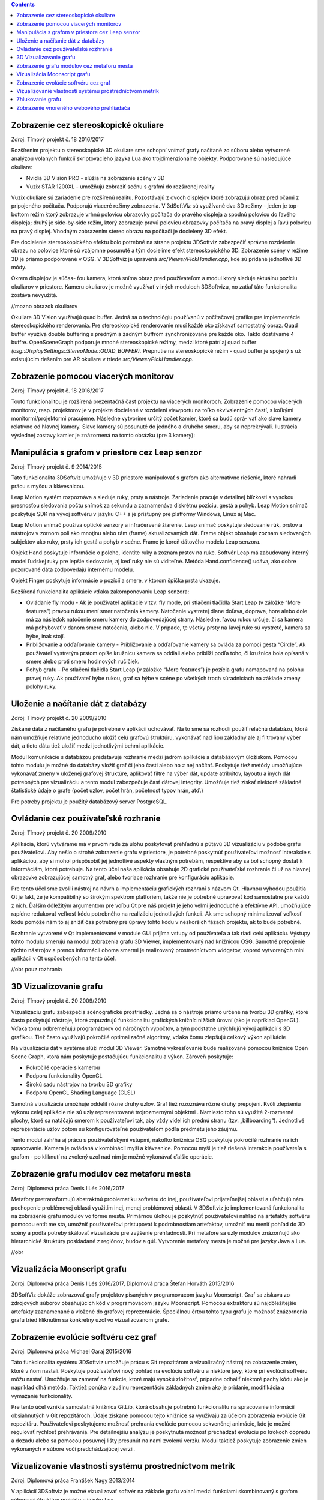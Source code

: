 .. contents::

Zobrazenie cez stereoskopické okuliare
======================================

Zdroj: Tímový projekt č. 18 2016/2017

Rozšírením projektu o stereoskopické 3D okuliare sme schopní vnímať
grafy načítané zo súboru alebo vytvorené analýzou volaných funkcií
skriptovacieho jazyka Lua ako trojdimenzionálne objekty. Podporované sú
nasledujúce okuliare:

-  Nvidia 3D Vision PRO - slúžia na zobrazenie scény v 3D

-  Vuzix STAR 1200XL - umožňujú zobraziť scénu s grafmi do rozšírenej
   reality

Vuzix okuliare sú zariadenie pre rozšírenú realitu. Pozostávajú z dvoch
displejov ktoré zobrazujú obraz pred očami z pripojeného počítača.
Podporujú viaceré režimy zobrazenia. V 3dSoftViz sú využívané dva 3D
režimy - jeden je top-bottom režim ktorý zobrazuje vrhnú polovicu
obrazovky počítača do pravého displeja a spodnú polovicu do ľavého
displeja; druhý je side-by-side režim, ktorý zobrazuje pravú polovicu
obrazovky počítača na pravý displej a ľavú polovicu na pravý displej.
Vhodným zobrazením stereo obrazu na počítači je docielený 3D efekt.

Pre docielenie stereoskopického efektu bolo potrebné na strane projektu
3DSoftviz zabezpečiť správne rozdelenie obrazu na polovice ktoré sú
vzájomne posunuté a tým docielime efekt stereoskopického 3D. Zobrazenie
scény v režime 3D je priamo podporované v OSG. V 3DSoftviz je upravená
*src/Viewer/PickHandler.cpp*, kde sú pridané jednotlivé 3D módy.

Okrem displejov je súčas- ťou kamera, ktorá sníma obraz pred
používateľom a modul ktorý sleduje aktuálnu pozíciu okuliarov v
priestore. Kameru okuliarov je možné využívať v iných moduloch
3DSoftvizu, no zatiaľ táto funkcionalita zostáva nevyužitá.

//mozno obrazok okuliarov

Okuliare 3D Vision využívajú quad buffer. Jedná sa o technológiu
používanú v počítačovej grafike pre implementácie stereoskopického
renderovania. Pre stereoskopické renderovanie musí každé oko získavať
samostatný obraz. Quad buffer využíva double buffering s predným a
zadným buffrom synchronizovane pre každé oko. Takto dostávame 4 buffre.
OpenSceneGraph podporuje mnohé stereoskopické režimy, medzi ktoré patrí
aj quad buffer *(osg::DisplaySettings::StereoMode::QUAD_BUFFER).*
Prepnutie na stereoskopické režim - quad buffer je spojený s už
existujúcim riešením pre AR okuliare v triede
*src/Viewer/PickHandler.cpp.*

Zobrazenie pomocou viacerých monitorov
======================================

Zdroj: Tímový projekt č. 18 2016/2017

Touto funkcionalitou je rozšírená prezentačná časť projektu na viacerých
monitoroch. Zobrazenie pomocou viacerých monitorov, resp. projektorov je
v projekte docielené v rozdelení viewportu na toľko ekvivalentných
častí, s koľkými monitormi/projektormi pracujeme. Následne vytvoríme
určitý počet kamier, ktoré sa budú sprá- vať ako slave kamery relatívne
od hlavnej kamery. Slave kamery sú posunuté do jedného a druhého smeru,
aby sa neprekrývali. Ilustrácia výslednej zostavy kamier je znázornená
na tomto obrázku (pre 3 kamery):



Manipulácia s grafom v priestore cez Leap senzor
================================================

Zdroj: Tímový projekt č. 9 2014/2015

Táto funkcionalita 3DSoftviz umožňuje v 3D priestore manipulovať
s grafom ako alternatívne riešenie, ktoré nahradí prácu s myšou
a klávesnicou.

Leap Motion systém rozpoznáva a sleduje ruky, prsty a nástroje.
Zariadenie pracuje v detailnej blízkosti s vysokou presnosťou sledovania
počtu snímok za sekundu a zaznamenáva diskrétnu pozíciu, gestá a pohyb.
Leap Motion snímač poskytuje SDK na vývoj softvéru v jazyku C++ a je
prístupný pre platformy Windows, Linux aj Mac.

Leap Motion snímač používa optické senzory a infračervené žiarenie. Leap
snímač poskytuje sledovanie rúk, prstov a nástrojov v zornom poli ako
mnoţinu alebo rám (frame) aktualizovaných dát. Frame objekt obsahuje
zoznam sledovaných subjektov ako ruky, prsty ich gestá a pohyb v scéne.
Frame je koreň dátového modelu Leap senzora.

Objekt Hand poskytuje informácie o polohe, identite ruky a zoznam prstov
na ruke. Softvér Leap má zabudovaný interný model ľudskej ruky pre
lepšie sledovanie, aj keď ruky nie sú viditeľné. Metóda
Hand.confidence() udáva, ako dobre pozorované dáta zodpovedajú internému
modelu.

Objekt Finger poskytuje informácie o pozícií a smere, v ktorom špička
prsta ukazuje.

Rozšírená funkcionalita aplikácie vďaka zakomponovaniu Leap senzora:

-  Ovládanie fly modu - Ak je používateľ aplikácie v tzv. fly mode, pri
   stlačení tlačidla Start Leap (v záložke “More features”) pravou rukou
   mení smer natočenia kamery. Natočenie vystretej dlane doľava,
   doprava, hore alebo dole má za následok natočenie smeru kamery do
   zodpovedajúcej strany. Následne, ľavou rukou určuje, či sa kamera má
   pohybovať v danom smere natočenia, alebo nie. V prípade, ţe všetky
   prsty na ľavej ruke sú vystreté, kamera sa hýbe, inak stojí.

-  Približovanie a odďaľovanie kamery - Približovanie a odďaľovanie
   kamery sa ovláda za pomoci gesta “Circle”. Ak používateľ vystretým
   prstom opíše kružnicu kamera sa oddiali alebo priblíži podľa toho, či
   kružnica bola opísaná v smere alebo proti smeru hodinových ručičiek.

-  Pohyb grafu - Po stlačení tlačidla Start Leap (v záložke “More
   features”) je pozícia grafu namapovaná na polohu pravej ruky. Ak
   používateľ hýbe rukou, graf sa hýbe v scéne po všetkých troch
   súradniciach na základe zmeny polohy ruky.


Uloženie a načítanie dát z databázy
===================================

Zdroj: Tímový projekt č. 20 2009/2010

Získané dáta z načítaného grafu je potrebné v aplikácii uchovávať. Na to
sme sa rozhodli použiť relačnú databázu, ktorá nám umožňuje relatívne
jednoducho uložiť celú grafovú štruktúru, vykonávať nad ňou základný ale
aj filtrovaný výber dát, a tieto dáta tiež uložiť medzi jednotlivými
behmi aplikácie.

Modul komunikácie s databázou predstavuje rozhranie medzi jadrom
aplikácie a databázovým úložiskom. Pomocou tohto modulu je možné do
databázy vložiť graf či jeho časti alebo ho z nej načítať. Poskytuje
tiež metódy umožňujúce vykonávať zmeny v uloženej grafovej štruktúre,
aplikovať filtre na výber dát, update atribútov, layoutu a iných dát
potrebných pre vizualizáciu a tento modul zabezpečuje časť dátovej
integrity. Umožňuje tiež získať niektoré základné štatistické údaje o
grafe (počet uzlov, počet hrán, početnosť typov hrán, atď.)

Pre potreby projektu je použitý databázový server PostgreSQL.

Ovládanie cez používateľské rozhranie
=====================================

Zdroj: Tímový projekt č. 20 2009/2010

Aplikácia, ktorú vytvárame má v prvom rade za úlohu poskytovať prehľadnú
a pútavú 3D vizualizáciu v podobe grafu používateľovi. Aby nešlo o
strohé zobrazenie grafu v priestore, je potrebné poskytnúť používateľovi
možnosť interakcie s aplikáciou, aby si mohol prispôsobiť jej jednotlivé
aspekty vlastným potrebám, respektíve aby sa bol schopný dostať k
informáciám, ktoré potrebuje. Na tento účel naša aplikácia obsahuje 2D
grafické používateľské rozhranie či už na hlavnej obrazovke zobrazujúcej
samotný graf, alebo tvoriace rozhranie pre konfiguráciu aplikácie.

Pre tento účel sme zvolili nástroj na návrh a implementáciu grafických
rozhraní s názvom Qt. Hlavnou výhodou použitia Qt je fakt, že je
kompatibilný so širokým spektrom platforiem, takže nie je potrebné
upravovať kód samostatne pre každú z nich. Ďalším dôležitým argumentom
pre voľbu Qt pre náš projekt je jeho veľmi jednoduché a efektívne API,
umožňujúce rapídne redukovať veľkosť kódu potrebného na realizáciu
jednotlivých funkcii. Ak sme schopný minimalizovať veľkosť kódu pomôže
nám to aj znížiť čas potrebný pre úpravy tohto kódu v neskorších fázach
projektu, ak to bude potrebné.

Rozhranie vytvorené v Qt implementované v module GUI prijíma vstupy od
používateľa a tak riadi celú aplikáciu. Výstupy tohto modulu smerujú na
modul zobrazenia grafu 3D Viewer, implementovaný nad knižnicou OSG.
Samotné prepojenie týchto nástrojov a prenos informácii oboma smermi je
realizovaný prostredníctvom widgetov, vopred vytvorených mini aplikácii
v Qt uspôsobených na tento účel.

//obr pouz rozhrania

.. d-vizualizovanie-grafu-1:

3D Vizualizovanie grafu
=======================

Zdroj: Tímový projekt č. 20 2009/2010

Vizualizáciu grafu zabezpečia scénografické prostriedky. Jedná sa o
nástroje priamo určené na tvorbu 3D grafiky, ktoré často poskytujú
nástroje, ktoré zapuzdrujú funkcionalitu grafických knižníc nižších
úrovní (ako je napríklad OpenGL). Vďaka tomu odbremeňujú programátorov
od náročných výpočtov, a tým podstatne urýchľujú vývoj aplikácií s 3D
grafikou. Tiež často využívajú pokročilé optimalizačné algoritmy, vďaka
čomu zlepšujú celkový výkon aplikácie

Na vizualizáciu dát v systéme slúži modul 3D Viewer. Samotné
vykresľovanie bude realizované pomocou knižnice Open Scene Graph, ktorá
nám poskytuje postačujúcu funkcionalitu a výkon. Zároveň poskytuje:

-  Pokročilé operácie s kamerou

-  Podporu funkcionality OpenGL

-  Širokú sadu nástrojov na tvorbu 3D grafiky

-  Podporu OpenGL Shading Language (GLSL)

Samotná vizualizácia umožňuje oddeliť rôzne druhy uzlov. Graf tiež
rozoznáva rôzne druhy prepojení. Kvôli zlepšeniu výkonu celej aplikácie
nie sú uzly reprezentované trojrozmernými objektmi . Namiesto toho sú
využité 2-rozmerné plochy, ktoré sa natáčajú smerom k používateľovi tak,
aby vždy videl ich prednú stranu (tzv. „billboarding“). Jednotlivé
reprezentácie uzlov potom sú konfigurovateľné používateľom podľa
predmetu jeho záujmu.

Tento modul zahŕňa aj prácu s používateľskými vstupmi, nakoľko knižnica
OSG poskytuje pokročilé rozhranie na ich spracovanie. Kamera je ovládaná
v kombinácii myši a klávesnice. Pomocou myši je tiež riešená interakcia
používateľa s grafom - po kliknutí na zvolený uzol nad ním je možné
vykonávať ďalšie operácie.

Zobrazenie grafu modulov cez metaforu mesta
===========================================

Zdroj: Diplomová práca Denis IlLés 2016/2017

Metafory pretransformujú abstraktnú problematiku softvéru do inej,
používateľovi prijateľnejšej oblasti a uľahčujú nám pochopenie
problémovej oblasti využitím inej, menej problémovej oblasti.
V 3DSoftviz je implementovaná funkcionalita na zobrazenie grafu modulov
vo forme mesta. Primárnou úlohou je poskytnúť používateľovi náhľad na
artefakty softvéru pomocou entít me sta, umožniť používateľovi
pristupovať k podrobnostiam artefaktov, umožniť mu meniť pohľad do 3D
scény a podľa potreby škálovať vizualizáciu pre zvýšenie prehľadnosti.
Pri metafore sa uzly modulov znázorňujú ako hierarchické štruktúry
poskladané z regiónov, budov a gúľ. Vytvorenie metafory mesta je možné
pre jazyky Java a Lua.

//obr

Vizualizácia Moonscript grafu
=============================

Zdroj: Diplomová práca Denis IlLés 2016/2017, Diplomová práca Štefan
Horváth 2015/2016

3DSoftViz dokáže zobrazovať grafy projektov písaných v programovacom
jazyku Moonscript. Graf sa získava zo zdrojových súborov obsahujúcich
kód v programovacom jazyku Moonscript. Pomocou extraktoru sú
najdôležitejšie artefakty zaznamenané a vložené do grafovej
reprezentácie. Špeciálnou črtou tohto typu grafu je možnosť znázornenia
grafu tried kliknutím sa konkrétny uzol vo vizualizovanom grafe.

Zobrazenie evolúcie softvéru cez graf
=====================================

Zdroj: Diplomová práca Michael Garaj 2015/2016

Táto funkcionalita systému 3DSoftviz umožňuje prácu s Git repozitárom a
vizualizačný nástroj na zobrazenie zmien, ktoré v ňom nastali. Poskytuje
používateľovi nový pohľad na evolúciu softvéru a niektoré javy, ktoré
pri evolúcii softvéru môžu nastať. Umožňuje sa zamerať na funkcie, ktoré
majú vysokú zložitosť, prípadne odhaliť niektoré pachy kódu ako je
napríklad dlhá metóda. Taktiež ponúka vizuálnu reprezentáciu základných
zmien ako je pridanie, modifikácia a vymazanie funkcionality.

Pre tento účel vznikla samostatná knižnica GitLib, ktorá obsahuje
potrebnú funkcionalitu na spracovanie informácií obsiahnutých v Git
repozitároch. Údaje získané pomocou tejto knižnice sa využívajú za
účelom zobrazenia evolúcie Git repozitáru. Používateľovi poskytujeme
možnosť prehrania evolúcie pomocou sekvenčnej animácie, kde je možné
regulovať rýchlosť prehrávania. Pre detailnejšiu analýzu je poskytnutá
možnosť prechádzať evolúciu po krokoch dopredu a dozadu alebo sa pomocou
posuvnej lišty presunúť na nami zvolenú verziu. Modul taktiež poskytuje
zobrazenie zmien vykonaných v súbore voči predchádzajúcej verzii.

Vizualizovanie vlastností systému prostredníctvom metrík
========================================================

Zdroj: Diplomová práca František Nagy 2013/2014

V aplikácií 3DSoftviz je možné vizualizovať softvér na základe grafu
volaní medzi funkciami skombinovaný s grafom súborovej štruktúry
projektu v jazyku Lua.

Výsledný graf je vytvorený tak, že sa najprv vytvorí strom súborovej
štruktúry začínajúci v danom adresári. Pritom sú brané do úvahy len
súbory a adresáre a sú ignorované skryté súbory. Súbory, ktoré majú
príponu “.lua” sú považované za zdrojové kódy jazyka Lua a sú ďalej
analyzované. Pre každý takýto súbor sú vytvorené vrcholy pre všetky
funkcie, ktoré sú v danom súbore definované a sú spojené hranou s
vrcholom zodpovedajúcim zdrojovému súboru. V týchto vrcholoch
reprezentujúcich funkcie sú tiež uložené informácie o metrikách.
Následne sú do grafu pridané orientované hrany pre volania funkcií
takto: ak je v tele funkcie A volaná funkcia B, tak je do grafu pridaná
hrana z vrcholu reprezentujúceho funkciu A do vrcholu reprezentujúceho
funkciu B.

Zhlukovanie grafu
=================

Zdroj: Diplomová práca Andrej Britvík 2013/2014

Zhlukovanie nachádza využitie najmä pri grafoch väčších rozmerov,
pretože sa snaží riešiť spomínaný problém nečitateľnosti, ktorý je
spôsobený množstvom zobrazovaných uzlov a hrán v grafe. Jej cieľom je
zoskupovanie podobných objektov grafu do jednej skupiny, zatiaľ čo
odlišné objekty spája do inej skupiny.

Táto funkcionalita je súčasťou vizualizačného systému 3DSoftviz a
obsahuje nasledujúce formy interakcie zhlukovania:

-  pohyb a zmena veľkostí zhlukov

-  zvýraznenie zhlukov pomocou priehľadnosti

   -  automatická priehľadnosť

   -  priehľadnosť všetkých zhlukov

   -  priehľadnosť vybraných zhlukov

-  zhluk ako obmedzovač uzlov

-  škálovanie obmedzovačov

-  zmena odpudivých síl uzlov vo vnútri zhlukov

Zobrazenie vnoreného webového prehliadača
=========================================

Zdroj: Diplomová práca Michael Gloger 2014/2015

Vnorený webový prehliadač je prvok používateľského rozhrania, často
používaný najmä v mobilných platformách. Plní úlohu doplnku k natívnemu
používateľskému rozhraniu a je určený na zobrazovanie webových stránok
bez priameho využitia bežných internetových prehliadačov (napríklad v
rámci iných aplikácií).

Výhoda tohoto zobrazenia je hlavne v možnosti externej konfigurácie
vzhľadu a v jeho jednoduchosti. Vďaka využitiu moderných webových
technológií sme schopní zobrazovať pre vyznačené uzly 2D grafy,
obsahujúce informácie o ich metrikách. Takéto prvky sú navyše umiestnené
priamo v 3D scéne, takže môžeme ľahko určiť ku ktorým uzlom patria.

Vnorený webový prehliadač obsahuje detailné informácie o softvérových
metrikách vyznačených uzlov. Má nasledujúce možnosti:

-  Umožniť označiť viaceré uzly, reprezentujúce funkcie

-  Zobraziť jeden vnorený webový prehliadač pre každý vybraný uzol

-  Zobraziť jeden vnorený webový prehliadač pre všetky vybrané uzly

-  Umožniť meniť mód zobrazovania

-  Umožniť filtráciu dát zobrazených vo webovom prehliadači

.. |image0| image:: media/image1.png
   :width: 5.20833in
   :height: 2.10756in
